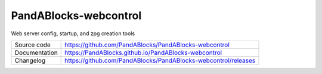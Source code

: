 PandABlocks-webcontrol
======================

|code_ci| |docs_ci| |license|

Web server config, startup, and zpg creation tools

============== ==============================================================
Source code    https://github.com/PandABlocks/PandABlocks-webcontrol
Documentation  https://PandABlocks.github.io/PandABlocks-webcontrol
Changelog      https://github.com/PandABlocks/PandABlocks-webcontrol/releases
============== ==============================================================

.. |code_ci| image:: https://github.com/PandABlocks/PandABlocks-webcontrol/workflows/Code%20CI/badge.svg?branch=master
    :target: https://github.com/PandABlocks/PandABlocks-webcontrol/actions?query=workflow%3A%22Code+CI%22
    :alt: Code CI

.. |docs_ci| image:: https://github.com/PandABlocks/PandABlocks-webcontrol/workflows/Docs%20CI/badge.svg?branch=master
    :target: https://github.com/PandABlocks/PandABlocks-webcontrol/actions?query=workflow%3A%22Docs+CI%22
    :alt: Docs CI

.. |license| image:: https://img.shields.io/badge/License-Apache%202.0-blue.svg
    :target: https://opensource.org/licenses/Apache-2.0
    :alt: Apache License
..
    These definitions are used when viewing README.rst and will be replaced
    when included in index.rst
